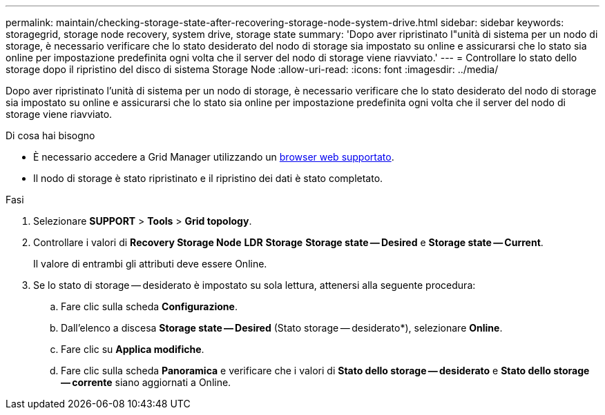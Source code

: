 ---
permalink: maintain/checking-storage-state-after-recovering-storage-node-system-drive.html 
sidebar: sidebar 
keywords: storagegrid, storage node recovery, system drive, storage state 
summary: 'Dopo aver ripristinato l"unità di sistema per un nodo di storage, è necessario verificare che lo stato desiderato del nodo di storage sia impostato su online e assicurarsi che lo stato sia online per impostazione predefinita ogni volta che il server del nodo di storage viene riavviato.' 
---
= Controllare lo stato dello storage dopo il ripristino del disco di sistema Storage Node
:allow-uri-read: 
:icons: font
:imagesdir: ../media/


[role="lead"]
Dopo aver ripristinato l'unità di sistema per un nodo di storage, è necessario verificare che lo stato desiderato del nodo di storage sia impostato su online e assicurarsi che lo stato sia online per impostazione predefinita ogni volta che il server del nodo di storage viene riavviato.

.Di cosa hai bisogno
* È necessario accedere a Grid Manager utilizzando un xref:../admin/web-browser-requirements.adoc[browser web supportato].
* Il nodo di storage è stato ripristinato e il ripristino dei dati è stato completato.


.Fasi
. Selezionare *SUPPORT* > *Tools* > *Grid topology*.
. Controllare i valori di *Recovery Storage Node* *LDR* *Storage* *Storage state -- Desired* e *Storage state -- Current*.
+
Il valore di entrambi gli attributi deve essere Online.

. Se lo stato di storage -- desiderato è impostato su sola lettura, attenersi alla seguente procedura:
+
.. Fare clic sulla scheda *Configurazione*.
.. Dall'elenco a discesa *Storage state -- Desired* (Stato storage -- desiderato*), selezionare *Online*.
.. Fare clic su *Applica modifiche*.
.. Fare clic sulla scheda *Panoramica* e verificare che i valori di *Stato dello storage -- desiderato* e *Stato dello storage -- corrente* siano aggiornati a Online.



